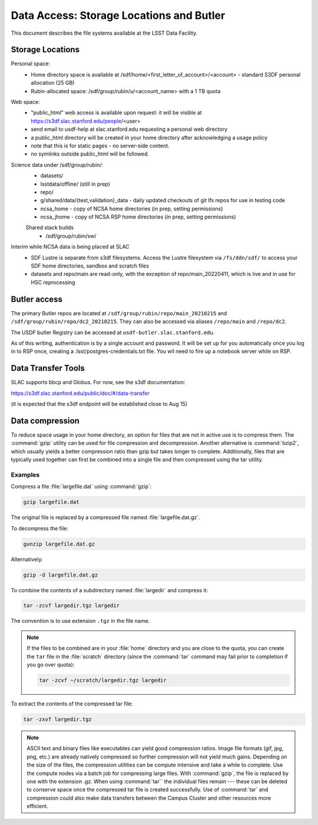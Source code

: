#########################################
Data Access: Storage Locations and Butler
#########################################

This document describes the file systems available at the LSST Data Facility.

Storage Locations
=================

Personal space:
 - Home directory space is available at /sdf/home/<first_letter_of_account>/<account> - standard S3DF personal allocation (25 GB)
 - Rubin-allocated space: /sdf/group/rubin/u/<account_name> with a 1 TB quota
 
Web space:
 - "public_html" web access is available upon request: it will be visible at https://s3df.slac.stanford.edu/people/<user>
 - send email to usdf-help at slac.stanford.edu requesting a personal web directory
 - a public_html directory will be created in your home directory after acknowledging a usage policy
 - note that this is for static pages - no server-side content.
 - no symlinks outside public_html will be followed.

Science data under /sdf/group/rubin/:
 - datasets/
 - lsstdata/offline/ (still in prep)
 - repo/
 - g/shared/data/{test,validation}_data - daily updated checkouts of git lfs repos for use in testing code
 - ncsa_home - copy of NCSA home directories (in prep, setting permissions)
 - ncsa_jhome - copy of NCSA RSP home directories (in prep, setting permissions)
 
 Shared stack builds
  - /sdf/group/rubin/sw/
  
Interim while NCSA data is being placed at SLAC
 - SDF Lustre is separate from s3df filesystems. Access the Lustre filesystem via ``/fs/ddn/sdf/`` to access your SDF home directories, sandbox and scratch files
 - datasets and repo/main are read-only, with the exception of repo/main_20220411, which is live and in use for HSC reprocessing

Butler access
=============

The primary Butler repos are located at ``/sdf/group/rubin/repo/main_20210215`` and ``/sdf/group/rubin/repo/dc2_20210215``.
They can also be accessed via aliases ``/repo/main`` and ``/repo/dc2``.

The USDF butler Registry can be accessed at ``usdf-butler.slac.stanford.edu``.

As of this writing, authentication is by a single account and password. It will be set up for you automatically once you log in to RSP once, creating a .lsst/postgres-credentials.txt file. You wil need to fire up a notebook server while on RSP.

Data Transfer Tools
===================

SLAC supports bbcp and Globus. For now, see the s3df documentation:

https://s3df.slac.stanford.edu/public/doc/#/data-transfer

(it is expected that the s3df endpoint will be established close to Aug 15)

Data compression
================

To reduce space usage in your home directory, an option for files that are not in active use is to compress them. The :command:`gzip` utility can be used for file compression and decompression. Another alternative is :command:`bzip2`, which usually yields a better compression ratio than gzip but takes longer to complete. Additionally, files that are typically used together can first be combined into a single file and then compressed using the tar utility.

Examples
--------

Compress a file :file:`largefile.dat` using :command:`gzip`:

.. code-block:: bash

   gzip largefile.dat

The original file is replaced by a compressed file named :file:`largefile.dat.gz`.

To decompress the file:

.. code-block:: bash

   gunzip largefile.dat.gz

Alternatively:

.. code-block:: bash

   gzip -d largefile.dat.gz

To combine the contents of a subdirectory named :file:`largedir` and compress it:

.. code-block:: bash

   tar -zcvf largedir.tgz largedir

The convention is to use extension ``.tgz`` in the file name.

.. note::

   If the files to be combined are in your :file:`home` directory and you are close to the quota, you can create the ``tar`` file in the :file:`scratch` directory (since the :command:`tar` command may fail prior to completion if you go over quota):

   .. code-block:: bash

      tar -zcvf ~/scratch/largedir.tgz largedir

To extract the contents of the compressed tar file:

.. code-block:: bash

   tar -zxvf largedir.tgz

.. note::

   ASCII text and binary files like executables can yield good compression ratios. Image file formats (gif, jpg, png, etc.) are already natively compressed so further compression will not yield much gains.
   Depending on the size of the files, the compression utilities can be compute intensive and take a while to complete. Use the compute nodes via a batch job for compressing large files.
   With :command:`gzip`, the file is replaced by one with the extension .gz. When using :command:`tar`` the individual files remain --- these can be deleted to conserve space once the compressed tar file is created successfully.
   Use of :command:`tar` and compression could also make data transfers between the Campus Cluster and other resources more efficient.
